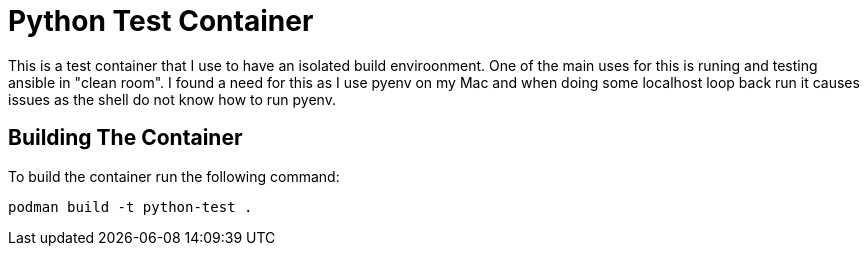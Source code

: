 = Python Test Container

This is a test container that I use to have an isolated build enviroonment.
One of the main uses for this is runing and testing ansible in "clean room".
I found a need for this as I use pyenv on my Mac and when doing some localhost loop back run it causes issues as the shell do not know how to run pyenv.

== Building The Container

To build the container run the following command:

[source, shell]
----
podman build -t python-test .
----

